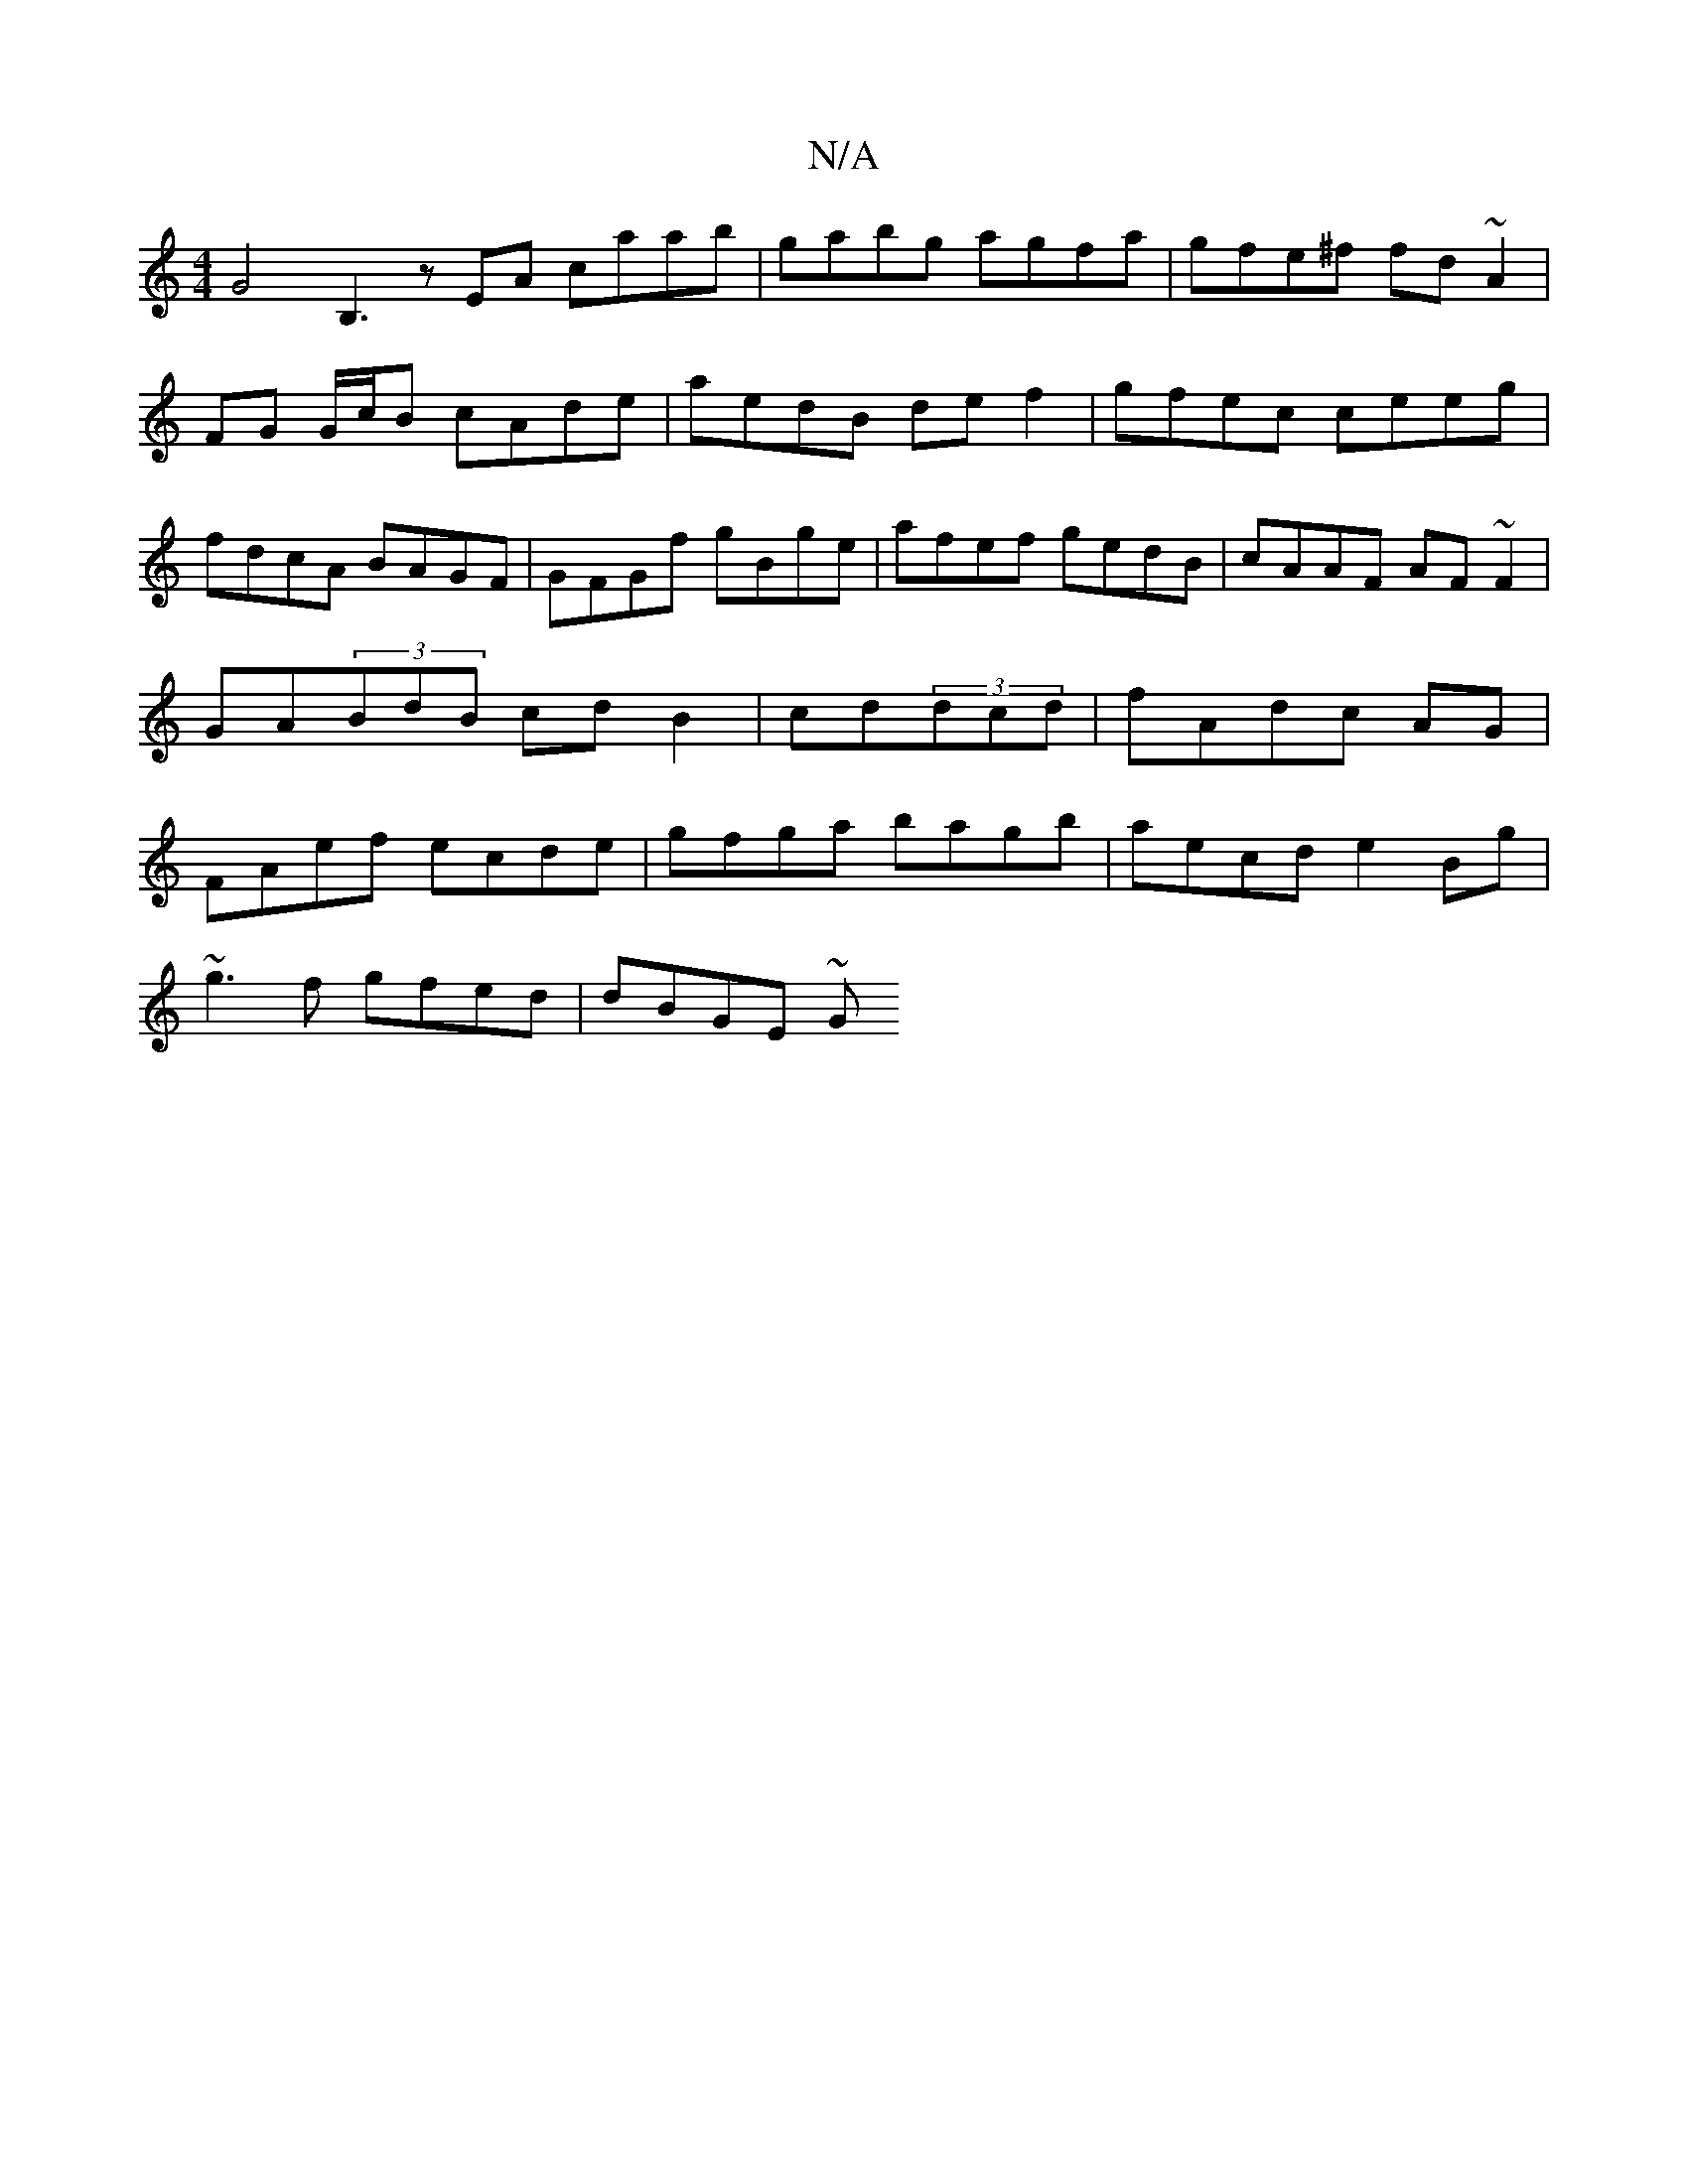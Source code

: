 X:1
T:N/A
M:4/4
R:N/A
K:Cmajor
G4B,3 z EA caab|gabg agfa|gfe^f fd~A2|
FG G/c/B cAde | aedB def2 | gfec ceeg | fdcA BAGF | GFGf gBge|afef gedB|cAAF AF~F2|GA(3BdB cdB2| cd(3dcd|fAdc AG|FAef ecde|gfga bagb|aecd e2Bg|
~g3f gfed|dBGE ~G